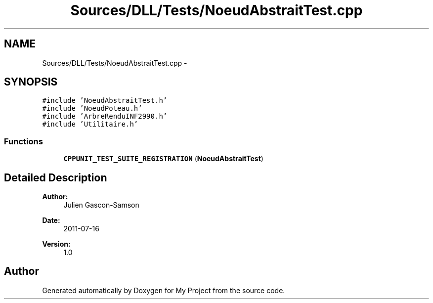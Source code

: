 .TH "Sources/DLL/Tests/NoeudAbstraitTest.cpp" 3 "Mon Feb 15 2016" "My Project" \" -*- nroff -*-
.ad l
.nh
.SH NAME
Sources/DLL/Tests/NoeudAbstraitTest.cpp \- 
.SH SYNOPSIS
.br
.PP
\fC#include 'NoeudAbstraitTest\&.h'\fP
.br
\fC#include 'NoeudPoteau\&.h'\fP
.br
\fC#include 'ArbreRenduINF2990\&.h'\fP
.br
\fC#include 'Utilitaire\&.h'\fP
.br

.SS "Functions"

.in +1c
.ti -1c
.RI "\fBCPPUNIT_TEST_SUITE_REGISTRATION\fP (\fBNoeudAbstraitTest\fP)"
.br
.in -1c
.SH "Detailed Description"
.PP 

.PP
\fBAuthor:\fP
.RS 4
Julien Gascon-Samson 
.RE
.PP
\fBDate:\fP
.RS 4
2011-07-16 
.RE
.PP
\fBVersion:\fP
.RS 4
1\&.0 
.RE
.PP

.SH "Author"
.PP 
Generated automatically by Doxygen for My Project from the source code\&.
